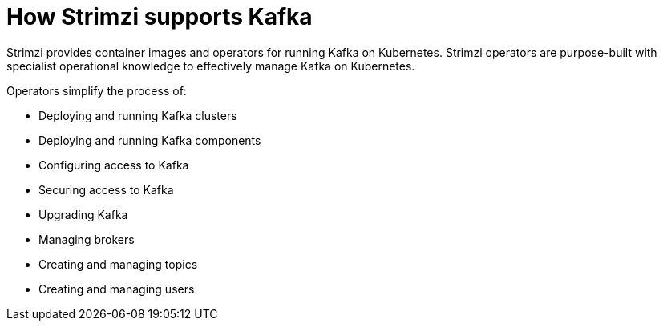 // This module is included in:
//
// overview/assembly-key-features.adoc
// deploying/assembly_deploy-intro.adoc

[id="key-features-product_{context}"]
= How Strimzi supports Kafka

Strimzi provides container images and operators for running Kafka on Kubernetes.
Strimzi operators are purpose-built with specialist operational knowledge to effectively manage Kafka on Kubernetes.

Operators simplify the process of:

* Deploying and running Kafka clusters
* Deploying and running Kafka components
* Configuring access to Kafka
* Securing access to Kafka
* Upgrading Kafka
* Managing brokers
* Creating and managing topics
* Creating and managing users
